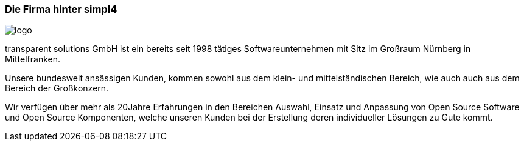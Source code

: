 :linkattrs:

=== Die Firma hinter simpl4  ===

[.width400]
image::web/images/logo.png[]


transparent solutions GmbH ist ein bereits seit 1998 tätiges Softwareunternehmen mit Sitz im Großraum Nürnberg in Mittelfranken.

Unsere bundesweit ansässigen Kunden, kommen sowohl aus dem klein- und mittelständischen Bereich, wie auch auch aus dem Bereich der Großkonzern.

Wir verfügen über mehr als 20Jahre Erfahrungen in den Bereichen Auswahl, Einsatz und Anpassung von Open Source Software und Open Source Komponenten,
welche unseren Kunden bei der Erstellung deren individueller Lösungen zu Gute kommt.